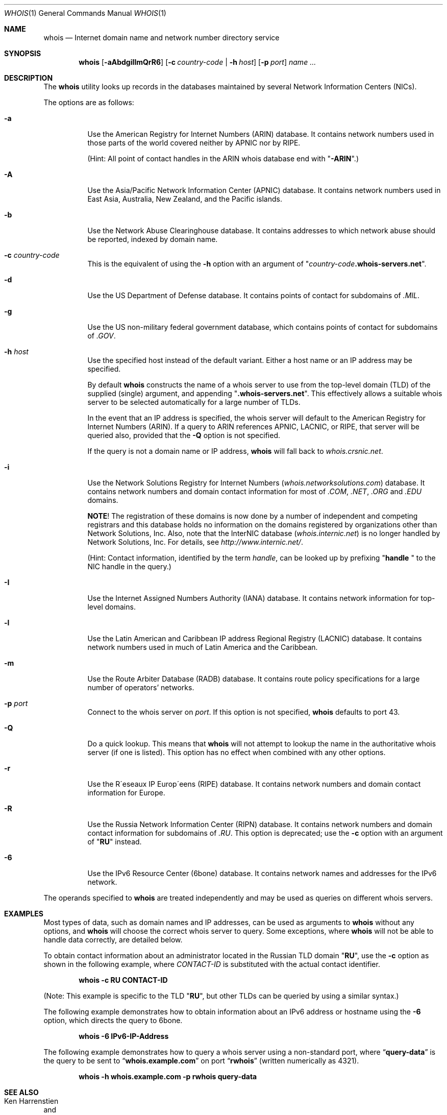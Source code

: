.\" Copyright (c) 1985, 1990, 1993
.\"	The Regents of the University of California.  All rights reserved.
.\"
.\" Redistribution and use in source and binary forms, with or without
.\" modification, are permitted provided that the following conditions
.\" are met:
.\" 1. Redistributions of source code must retain the above copyright
.\"    notice, this list of conditions and the following disclaimer.
.\" 2. Redistributions in binary form must reproduce the above copyright
.\"    notice, this list of conditions and the following disclaimer in the
.\"    documentation and/or other materials provided with the distribution.
.\" 3. All advertising materials mentioning features or use of this software
.\"    must display the following acknowledgement:
.\"	This product includes software developed by the University of
.\"	California, Berkeley and its contributors.
.\" 4. Neither the name of the University nor the names of its contributors
.\"    may be used to endorse or promote products derived from this software
.\"    without specific prior written permission.
.\"
.\" THIS SOFTWARE IS PROVIDED BY THE REGENTS AND CONTRIBUTORS ``AS IS'' AND
.\" ANY EXPRESS OR IMPLIED WARRANTIES, INCLUDING, BUT NOT LIMITED TO, THE
.\" IMPLIED WARRANTIES OF MERCHANTABILITY AND FITNESS FOR A PARTICULAR PURPOSE
.\" ARE DISCLAIMED.  IN NO EVENT SHALL THE REGENTS OR CONTRIBUTORS BE LIABLE
.\" FOR ANY DIRECT, INDIRECT, INCIDENTAL, SPECIAL, EXEMPLARY, OR CONSEQUENTIAL
.\" DAMAGES (INCLUDING, BUT NOT LIMITED TO, PROCUREMENT OF SUBSTITUTE GOODS
.\" OR SERVICES; LOSS OF USE, DATA, OR PROFITS; OR BUSINESS INTERRUPTION)
.\" HOWEVER CAUSED AND ON ANY THEORY OF LIABILITY, WHETHER IN CONTRACT, STRICT
.\" LIABILITY, OR TORT (INCLUDING NEGLIGENCE OR OTHERWISE) ARISING IN ANY WAY
.\" OUT OF THE USE OF THIS SOFTWARE, EVEN IF ADVISED OF THE POSSIBILITY OF
.\" SUCH DAMAGE.
.\"
.\"     From: @(#)whois.1	8.1 (Berkeley) 6/6/93
.\" $FreeBSD: src/usr.bin/whois/whois.1,v 1.15.2.9 2002/11/17 15:05:55 mike Exp $
.\" $DragonFly: src/usr.bin/whois/whois.1,v 1.3 2004/07/23 06:29:27 hmp Exp $
.\"
.Dd December 15, 2001
.Dt WHOIS 1
.Os
.Sh NAME
.Nm whois
.Nd "Internet domain name and network number directory service"
.Sh SYNOPSIS
.Nm
.Op Fl aAbdgiIlmQrR6
.Op Fl c Ar country-code | Fl h Ar host
.Op Fl p Ar port
.Ar name ...
.Sh DESCRIPTION
The
.Nm
utility looks up records in the databases maintained by several
Network Information Centers
.Pq Tn NICs .
.Pp
The options are as follows:
.Bl -tag -width indent
.It Fl a
Use the American Registry for Internet Numbers
.Pq Tn ARIN
database.
It contains network numbers used in those parts of the world covered neither by
.Tn APNIC
nor by
.Tn RIPE .
.Pp
(Hint: All point of contact handles in the
.Tn ARIN
whois database end with
.Qq Li -ARIN . )
.Pp
.It Fl A
Use the Asia/Pacific Network Information Center
.Pq Tn APNIC
database.
It contains network numbers used in East Asia, Australia,
New Zealand, and the Pacific islands.
.It Fl b
Use the Network Abuse Clearinghouse database.
It contains addresses to which network abuse should be reported,
indexed by domain name.
.It Fl c Ar country-code
This is the equivalent of using the
.Fl h
option with an argument of
.Qq Ar country-code Ns Li .whois-servers.net .
.It Fl d
Use the US Department of Defense
database.
It contains points of contact for subdomains of
.Pa .MIL .
.It Fl g
Use the US non-military federal government database, which contains points of
contact for subdomains of
.Pa .GOV .
.It Fl h Ar host
Use the specified host instead of the default variant.
Either a host name or an IP address may be specified.
.Pp
By default
.Nm
constructs the name of a whois server to use from the top-level domain
.Pq Tn TLD
of the supplied (single) argument, and appending
.Qq Li .whois-servers.net .
This effectively allows a suitable whois server to be selected
automatically for a large number of
.Tn TLDs .
.Pp
In the event that an IP
address is specified, the whois server will default to the American
Registry for Internet Numbers
.Pq Tn ARIN .
If a query to
.Tn ARIN
references
.Tn APNIC , LACNIC ,
or
.Tn RIPE ,
that server will be queried also, provided that the
.Fl Q
option is not specified.
.Pp
If the query is not a domain name or IP address,
.Nm
will fall back to
.Pa whois.crsnic.net .
.It Fl i
Use the Network Solutions Registry for Internet Numbers
.Pq Pa whois.networksolutions.com
database.
It contains network numbers and domain contact information for most of
.Pa .COM , .NET , .ORG
and
.Pa .EDU
domains.
.Pp
.Sy NOTE !
The registration of these domains is now done by a number of
independent and competing registrars and this database holds no information
on the domains registered by organizations other than Network Solutions, Inc.
Also, note that the
.Tn InterNIC
database
.Pq Pa whois.internic.net
is no longer handled by Network Solutions, Inc.
For details, see
.Pa http://www.internic.net/ .
.Pp
(Hint: Contact information, identified by the term
.Em handle ,
can be looked up by prefixing
.Qq Li "handle "
to the
.Tn NIC
handle in the query.)
.It Fl I
Use the Internet Assigned Numbers Authority
.Pq Tn IANA
database.
It contains network information for top-level domains.
.It Fl l
Use the Latin American and Caribbean IP address Regional Registry
.Pq Tn LACNIC
database.
It contains network numbers used in much of Latin America and the
Caribbean.
.It Fl m
Use the Route Arbiter Database
.Pq Tn RADB
database.
It contains route policy specifications for a large
number of operators' networks.
.It Fl p Ar port
Connect to the whois server on
.Ar port .
If this option is not specified,
.Nm
defaults to port 43.
.It Fl Q
Do a quick lookup.
This means that
.Nm
will not attempt to lookup the name in the authoritative whois
server (if one is listed).
This option has no effect when combined with any other options.
.It Fl r
Use the R\(aaeseaux IP Europ\(aaeens
.Pq Tn RIPE
database.
It contains network numbers and domain contact information
for Europe.
.It Fl R
Use the Russia Network Information Center
.Pq Tn RIPN
database.
It contains network numbers and domain contact information
for subdomains of
.Pa .RU .
This option is deprecated; use the
.Fl c
option with an argument of
.Qq Li RU
instead.
.It Fl 6
Use the IPv6 Resource Center
.Pq Tn 6bone
database.
It contains network names and addresses for the IPv6 network.
.El
.Pp
The operands specified to
.Nm
are treated independently and may be used
as queries on different whois servers.
.Sh EXAMPLES
Most types of data, such as domain names and
.Tn IP
addresses, can be used as arguments to
.Nm
without any options, and
.Nm
will choose the correct whois server to query.
Some exceptions, where
.Nm
will not be able to handle data correctly, are detailed below.
.Pp
To obtain contact information about an
administrator located in the Russian
.Tn TLD
domain
.Qq Li RU ,
use the
.Fl c
option as shown in the following example, where
.Ar CONTACT-ID
is substituted with the actual contact identifier.
.Pp
.Dl "whois -c RU CONTACT-ID"
.Pp
(Note: This example is specific to the
.Tn TLD
.Qq Li RU ,
but other
.Tn TLDs
can be queried by using a similar syntax.)
.Pp
The following example demonstrates how to obtain information about an
.Tn IPv6
address or hostname using the
.Fl 6
option, which directs the query to
.Tn 6bone .
.Pp
.Dl "whois -6 IPv6-IP-Address"
.Pp
The following example demonstrates how to query
a whois server using a non-standard port, where
.Dq Li query-data
is the query to be sent to
.Dq Li whois.example.com
on port
.Dq Li rwhois
(written numerically as 4321).
.Pp
.Dl "whois -h whois.example.com -p rwhois query-data"
.Sh SEE ALSO
.Rs
.%A Ken Harrenstien
.%A Vic White
.%T NICNAME/WHOIS
.%D 1 March 1982
.%O RFC 812
.Re
.Sh HISTORY
The
.Nm
command appeared in
.Bx 4.3 .

